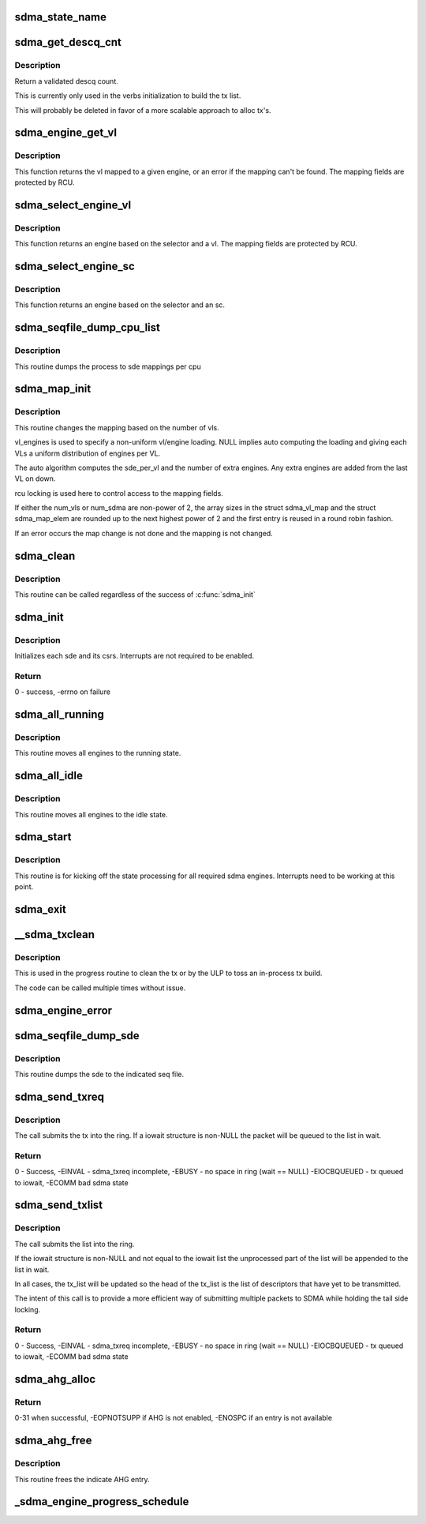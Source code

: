 .. -*- coding: utf-8; mode: rst -*-
.. src-file: drivers/infiniband/hw/hfi1/sdma.c

.. _`sdma_state_name`:

sdma_state_name
===============

.. c:function:: const char *sdma_state_name(enum sdma_states state)

    return state string from enum

    :param enum sdma_states state:
        state

.. _`sdma_get_descq_cnt`:

sdma_get_descq_cnt
==================

.. c:function:: u16 sdma_get_descq_cnt( void)

    called when device probed

    :param  void:
        no arguments

.. _`sdma_get_descq_cnt.description`:

Description
-----------

Return a validated descq count.

This is currently only used in the verbs initialization to build the tx
list.

This will probably be deleted in favor of a more scalable approach to
alloc tx's.

.. _`sdma_engine_get_vl`:

sdma_engine_get_vl
==================

.. c:function:: int sdma_engine_get_vl(struct sdma_engine *sde)

    return vl for a given sdma engine

    :param struct sdma_engine \*sde:
        sdma engine

.. _`sdma_engine_get_vl.description`:

Description
-----------

This function returns the vl mapped to a given engine, or an error if
the mapping can't be found. The mapping fields are protected by RCU.

.. _`sdma_select_engine_vl`:

sdma_select_engine_vl
=====================

.. c:function:: struct sdma_engine *sdma_select_engine_vl(struct hfi1_devdata *dd, u32 selector, u8 vl)

    select sdma engine

    :param struct hfi1_devdata \*dd:
        devdata

    :param u32 selector:
        a spreading factor

    :param u8 vl:
        this vl

.. _`sdma_select_engine_vl.description`:

Description
-----------


This function returns an engine based on the selector and a vl.  The
mapping fields are protected by RCU.

.. _`sdma_select_engine_sc`:

sdma_select_engine_sc
=====================

.. c:function:: struct sdma_engine *sdma_select_engine_sc(struct hfi1_devdata *dd, u32 selector, u8 sc5)

    select sdma engine

    :param struct hfi1_devdata \*dd:
        devdata

    :param u32 selector:
        a spreading factor

    :param u8 sc5:
        the 5 bit sc

.. _`sdma_select_engine_sc.description`:

Description
-----------


This function returns an engine based on the selector and an sc.

.. _`sdma_seqfile_dump_cpu_list`:

sdma_seqfile_dump_cpu_list
==========================

.. c:function:: void sdma_seqfile_dump_cpu_list(struct seq_file *s, struct hfi1_devdata *dd, unsigned long cpuid)

    debugfs dump the cpu to sdma mappings

    :param struct seq_file \*s:
        seq file

    :param struct hfi1_devdata \*dd:
        hfi1_devdata

    :param unsigned long cpuid:
        cpu id

.. _`sdma_seqfile_dump_cpu_list.description`:

Description
-----------

This routine dumps the process to sde mappings per cpu

.. _`sdma_map_init`:

sdma_map_init
=============

.. c:function:: int sdma_map_init(struct hfi1_devdata *dd, u8 port, u8 num_vls, u8 *vl_engines)

    called when # vls change

    :param struct hfi1_devdata \*dd:
        hfi1_devdata

    :param u8 port:
        port number

    :param u8 num_vls:
        number of vls

    :param u8 \*vl_engines:
        per vl engine mapping (optional)

.. _`sdma_map_init.description`:

Description
-----------

This routine changes the mapping based on the number of vls.

vl_engines is used to specify a non-uniform vl/engine loading. NULL
implies auto computing the loading and giving each VLs a uniform
distribution of engines per VL.

The auto algorithm computes the sde_per_vl and the number of extra
engines.  Any extra engines are added from the last VL on down.

rcu locking is used here to control access to the mapping fields.

If either the num_vls or num_sdma are non-power of 2, the array sizes
in the struct sdma_vl_map and the struct sdma_map_elem are rounded
up to the next highest power of 2 and the first entry is reused
in a round robin fashion.

If an error occurs the map change is not done and the mapping is
not changed.

.. _`sdma_clean`:

sdma_clean
==========

.. c:function:: void sdma_clean(struct hfi1_devdata *dd, size_t num_engines)

    :param struct hfi1_devdata \*dd:
        struct hfi1_devdata

    :param size_t num_engines:
        num sdma engines

.. _`sdma_clean.description`:

Description
-----------

This routine can be called regardless of the success of
\ :c:func:`sdma_init`\ 

.. _`sdma_init`:

sdma_init
=========

.. c:function:: int sdma_init(struct hfi1_devdata *dd, u8 port)

    called when device probed

    :param struct hfi1_devdata \*dd:
        hfi1_devdata

    :param u8 port:
        port number (currently only zero)

.. _`sdma_init.description`:

Description
-----------

Initializes each sde and its csrs.
Interrupts are not required to be enabled.

.. _`sdma_init.return`:

Return
------

0 - success, -errno on failure

.. _`sdma_all_running`:

sdma_all_running
================

.. c:function:: void sdma_all_running(struct hfi1_devdata *dd)

    called when the link goes up

    :param struct hfi1_devdata \*dd:
        hfi1_devdata

.. _`sdma_all_running.description`:

Description
-----------

This routine moves all engines to the running state.

.. _`sdma_all_idle`:

sdma_all_idle
=============

.. c:function:: void sdma_all_idle(struct hfi1_devdata *dd)

    called when the link goes down

    :param struct hfi1_devdata \*dd:
        hfi1_devdata

.. _`sdma_all_idle.description`:

Description
-----------

This routine moves all engines to the idle state.

.. _`sdma_start`:

sdma_start
==========

.. c:function:: void sdma_start(struct hfi1_devdata *dd)

    called to kick off state processing for all engines

    :param struct hfi1_devdata \*dd:
        hfi1_devdata

.. _`sdma_start.description`:

Description
-----------

This routine is for kicking off the state processing for all required
sdma engines.  Interrupts need to be working at this point.

.. _`sdma_exit`:

sdma_exit
=========

.. c:function:: void sdma_exit(struct hfi1_devdata *dd)

    used when module is removed

    :param struct hfi1_devdata \*dd:
        hfi1_devdata

.. _`__sdma_txclean`:

__sdma_txclean
==============

.. c:function:: void __sdma_txclean(struct hfi1_devdata *dd, struct sdma_txreq *tx)

    clean tx of mappings, descp \*kmalloc's

    :param struct hfi1_devdata \*dd:
        hfi1_devdata for unmapping

    :param struct sdma_txreq \*tx:
        tx request to clean

.. _`__sdma_txclean.description`:

Description
-----------

This is used in the progress routine to clean the tx or
by the ULP to toss an in-process tx build.

The code can be called multiple times without issue.

.. _`sdma_engine_error`:

sdma_engine_error
=================

.. c:function:: void sdma_engine_error(struct sdma_engine *sde, u64 status)

    error handler for engine

    :param struct sdma_engine \*sde:
        sdma engine

    :param u64 status:
        sdma interrupt reason

.. _`sdma_seqfile_dump_sde`:

sdma_seqfile_dump_sde
=====================

.. c:function:: void sdma_seqfile_dump_sde(struct seq_file *s, struct sdma_engine *sde)

    debugfs dump of sde

    :param struct seq_file \*s:
        seq file

    :param struct sdma_engine \*sde:
        send dma engine to dump

.. _`sdma_seqfile_dump_sde.description`:

Description
-----------

This routine dumps the sde to the indicated seq file.

.. _`sdma_send_txreq`:

sdma_send_txreq
===============

.. c:function:: int sdma_send_txreq(struct sdma_engine *sde, struct iowait *wait, struct sdma_txreq *tx, bool pkts_sent)

    submit a tx req to ring

    :param struct sdma_engine \*sde:
        sdma engine to use

    :param struct iowait \*wait:
        wait structure to use when full (may be NULL)

    :param struct sdma_txreq \*tx:
        sdma_txreq to submit

    :param bool pkts_sent:
        has any packet been sent yet?

.. _`sdma_send_txreq.description`:

Description
-----------

The call submits the tx into the ring.  If a iowait structure is non-NULL
the packet will be queued to the list in wait.

.. _`sdma_send_txreq.return`:

Return
------

0 - Success, -EINVAL - sdma_txreq incomplete, -EBUSY - no space in
ring (wait == NULL)
-EIOCBQUEUED - tx queued to iowait, -ECOMM bad sdma state

.. _`sdma_send_txlist`:

sdma_send_txlist
================

.. c:function:: int sdma_send_txlist(struct sdma_engine *sde, struct iowait *wait, struct list_head *tx_list, u32 *count_out)

    submit a list of tx req to ring

    :param struct sdma_engine \*sde:
        sdma engine to use

    :param struct iowait \*wait:
        wait structure to use when full (may be NULL)

    :param struct list_head \*tx_list:
        list of sdma_txreqs to submit

    :param u32 \*count_out:
        *undescribed*

.. _`sdma_send_txlist.description`:

Description
-----------

The call submits the list into the ring.

If the iowait structure is non-NULL and not equal to the iowait list
the unprocessed part of the list  will be appended to the list in wait.

In all cases, the tx_list will be updated so the head of the tx_list is
the list of descriptors that have yet to be transmitted.

The intent of this call is to provide a more efficient
way of submitting multiple packets to SDMA while holding the tail
side locking.

.. _`sdma_send_txlist.return`:

Return
------

0 - Success,
-EINVAL - sdma_txreq incomplete, -EBUSY - no space in ring (wait == NULL)
-EIOCBQUEUED - tx queued to iowait, -ECOMM bad sdma state

.. _`sdma_ahg_alloc`:

sdma_ahg_alloc
==============

.. c:function:: int sdma_ahg_alloc(struct sdma_engine *sde)

    allocate an AHG entry

    :param struct sdma_engine \*sde:
        engine to allocate from

.. _`sdma_ahg_alloc.return`:

Return
------

0-31 when successful, -EOPNOTSUPP if AHG is not enabled,
-ENOSPC if an entry is not available

.. _`sdma_ahg_free`:

sdma_ahg_free
=============

.. c:function:: void sdma_ahg_free(struct sdma_engine *sde, int ahg_index)

    free an AHG entry

    :param struct sdma_engine \*sde:
        engine to return AHG entry

    :param int ahg_index:
        index to free

.. _`sdma_ahg_free.description`:

Description
-----------

This routine frees the indicate AHG entry.

.. _`_sdma_engine_progress_schedule`:

_sdma_engine_progress_schedule
==============================

.. c:function:: void _sdma_engine_progress_schedule(struct sdma_engine *sde)

    schedule progress on engine

    :param struct sdma_engine \*sde:
        sdma_engine to schedule progress

.. This file was automatic generated / don't edit.

